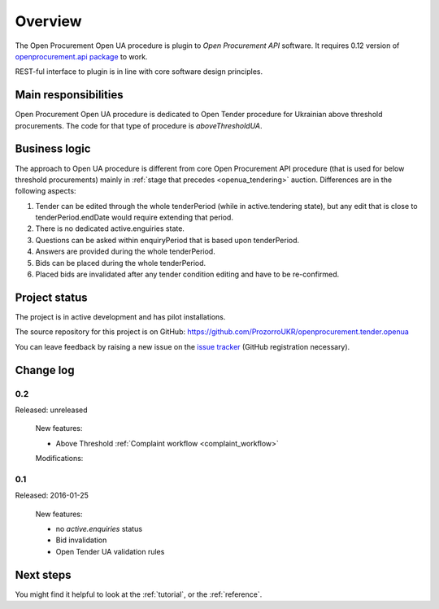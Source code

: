 Overview
========

The Open Procurement Open UA procedure is plugin to `Open Procurement API` software.  It requires 0.12 version
of `openprocurement.api package
<https://github.com/ProzorroUKR/openprocurement.api>`_ to work.

REST-ful interface to plugin is in line with core software design principles. 


Main responsibilities
---------------------

Open Procurement Open UA procedure is dedicated to Open Tender procedure for
Ukrainian above threshold procurements.  The code for that type of procedure
is `aboveThresholdUA`.

Business logic
--------------

The approach to Open UA procedure is different from core Open Procurement API
procedure (that is used for below threshold procurements) mainly in
:ref:`stage that precedes <openua_tendering>` auction.  Differences are in the
following aspects:

1) Tender can be edited through the whole tenderPeriod (while in
   active.tendering state), but any edit that is close to
   tenderPeriod.endDate would require extending that period.

2) There is no dedicated active.enguiries state. 

3) Questions can be asked within enquiryPeriod that is based upon
   tenderPeriod.

4) Answers are provided during the whole tenderPeriod.

5) Bids can be placed during the whole tenderPeriod.

6) Placed bids are invalidated after any tender condition editing and have to
   be re-confirmed.
   
Project status
--------------

The project is in active development and has pilot installations.

The source repository for this project is on GitHub: https://github.com/ProzorroUKR/openprocurement.tender.openua

You can leave feedback by raising a new issue on the `issue tracker
<https://github.com/ProzorroUKR/openprocurement.tender.openua/issues>`_ (GitHub
registration necessary).

Change log
----------

0.2
~~~
Released: unreleased

 New features:

 - Above Threshold :ref:`Complaint workflow <complaint_workflow>`

 Modifications:

0.1
~~~

Released: 2016-01-25

 New features:

 - no `active.enquiries` status
 - Bid invalidation
 - Open Tender UA validation rules

Next steps
----------
You might find it helpful to look at the :ref:`tutorial`, or the
:ref:`reference`.
